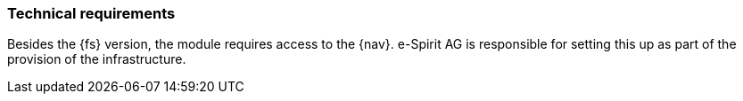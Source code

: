 [[technicalrequirements]]
=== Technical requirements
Besides the {fs} version, the module requires access to the {nav}.
e-Spirit AG is responsible for setting this up as part of the provision of the infrastructure.